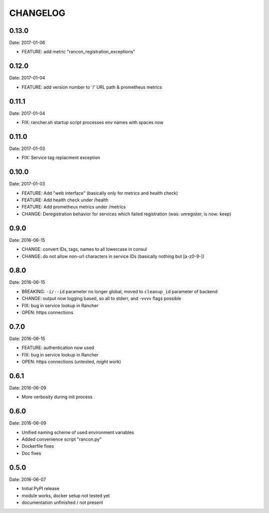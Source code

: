 CHANGELOG
=========

0.13.0
------

Date: 2017-01-06

- FEATURE: add metric "rancon_registration_exceptions"


0.12.0
------

Date: 2017-01-04

- FEATURE: add version number to '/' URL path & prometheus metrics


0.11.1
------

Date: 2017-01-04

- FIX: rancher.sh startup script processes env names with spaces now


0.11.0
------

Date: 2017-01-03

- FIX: Service tag replacment exception


0.10.0
------

Date: 2017-01-03

- FEATURE: Add "web interface" (basically only for metrics and health check)
- FEATURE: Add health check under /health
- FEATURE: Add prometheus metrics under /metrics
- CHANGE: Deregistration behavior for services which failed registration (was:
  unregister, is now: keep)


0.9.0
-----

Date: 2016-06-15

- CHANGE: convert IDs, tags, names to all lowercase in consul
- CHANGE: do not allow non-url characters in service IDs (basically nothing but [a-z0-9-])


0.8.0
-----

Date: 2016-06-15

- BREAKING: ``-i/--id`` parameter no longer global, moved to ``cleanup_id`` parameter of backend
- CHANGE: output now logging based, so all to stderr, and -vvvv flags possible
- FIX: bug in service lookup in Rancher
- OPEN: https connections


0.7.0
-----

Date: 2016-06-15

- FEATURE: authentication now used
- FIX: bug in service lookup in Rancher
- OPEN: https connections (untested, *might* work)


0.6.1
-----

Date: 2016-06-09

- More verbosity during init process


0.6.0
-----

Date: 2016-06-09

- Unified naming scheme of used environment variables
- Added convenience script "rancon.py"
- Dockerfile fixes
- Doc fixes


0.5.0
-----

Date: 2016-06-07

- Initial PyPI release
- module works, docker setup not tested yet
- documentation unfinished / not present
